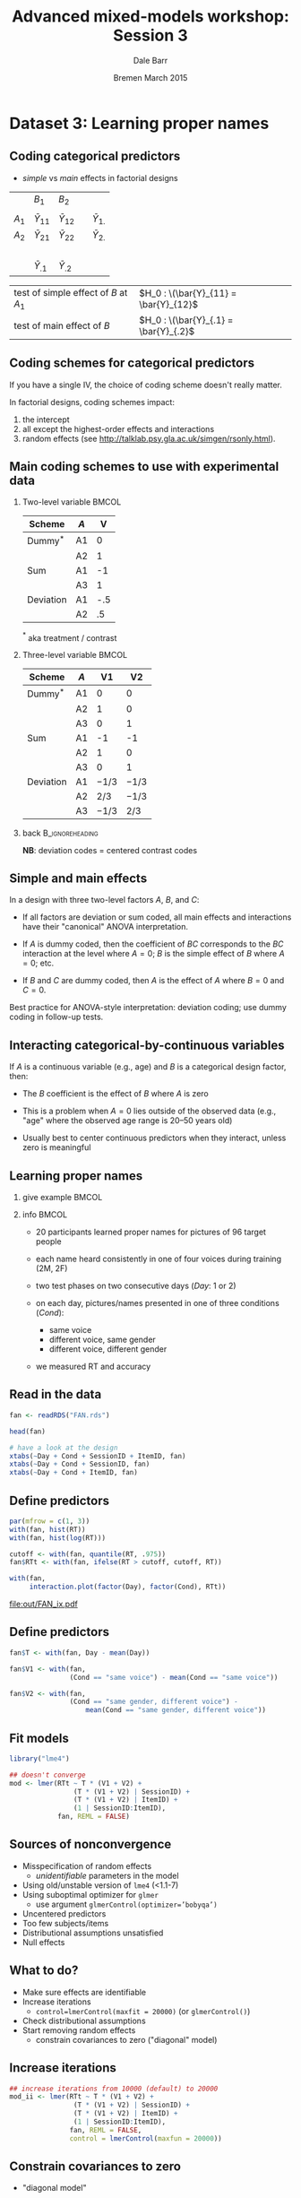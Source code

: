#+startup: beamer
#+title: Advanced mixed-models workshop: Session 3
#+author: Dale Barr
#+email: dale.barr@glasgow.ac.uk
#+date: Bremen March 2015
#+OPTIONS: toc:nil H:2 ^:nil
#+LATEX_CLASS: beamer
#+LATEX_CLASS_OPTIONS: []
#+BEAMER_THEME: Boadilla
#+LATEX_HEADER: \makeatletter \def\verbatim{\scriptsize\@verbatim \frenchspacing\@vobeyspaces \@xverbatim} \makeatother

#+BEAMER_COLOR_THEME: seahorse
#+LATEX_HEADER: \definecolor{lgray}{rgb}{0.90,0.90,0.90}
#+LATEX_HEADER: \beamertemplatenavigationsymbolsempty
#+LATEX_HEADER: \usemintedstyle{tango}
#+LATEX_HEADER: \institute{University of Glasgow}

#+COLUMNS: %40ITEM %10BEAMER_env(Env) %9BEAMER_envargs(Env Args) %4BEAMER_col(Col) %10BEAMER_extra(Extra)

#+PROPERTY: header-args:R :session *R* :exports both :results output :tangle session_03.R

* Setup 																													 :noexport:

** Formatting

#+name: setup-minted
#+begin_src emacs-lisp :exports none :results silent
(setq org-src-preserve-indentation t)
(setq org-latex-minted-options
			'(("frame" "none")
				("fontsize" "\\scriptsize")
				("linenos" "false")
				("bgcolor" "lgray")
				("tabsize" "2")
				))
#+end_src

** Prepare the data

#+BEGIN_SRC R :results silent :session *R:2* :tangle junk.R
  library("dplyr")
  library("tidyr")

  fan <- readRDS("misc/FAN.rds")

  good_sess <- fan %>%
      group_by(SessionID, Test) %>%
      summarise(N = n()) %>%
      spread(Test, N) %>% as.data.frame() %>%
      filter(!is.na(`2`)) %>%
      ungroup() %>% select(SessionID)

  fan_dat <- fan %>% inner_join(good_sess) %>%
      mutate(RT = click_ms - sync_ms) %>%
      select(SessionID, ItemID, Day = Test, Cond, RT, Accuracy) %>%
      as.data.frame() %>%
      saveRDS("FAN.rds")
#+end_src


* Dataset 3: Learning proper names
	:PROPERTIES:
	:header-args:R: :session *R* :exports both :results output verbatim :tangle session_03.R
	:END:

** Coding categorical predictors

- /simple/ vs /main/ effects in factorial designs

|         | \(B_1\)          | \(B_2\)          |   |                  |
|         |                  |                  |   |                  |
| \(A_1\) | \(\bar{Y}_{11}\) | \(\bar{Y}_{12}\) |   | \(\bar{Y}_{1.}\) |
| \(A_2\) | \(\bar{Y}_{21}\) | \(\bar{Y}_{22}\) |   | \(\bar{Y}_{2.}\) |
|         | \nbsp{}          |                  |   |                  |
|         | \(\bar{Y}_{.1}\) | \(\bar{Y}_{.2}\) |   |                  |

| test of simple effect of \(B\) at \(A_1\) | \(H_0 : \(\bar{Y}_{11} = \bar{Y}_{12}\) |
| test of main effect of \(B\)              | \(H_0 : \(\bar{Y}_{.1} = \bar{Y}_{.2}\) |

** Coding schemes for categorical predictors

If you have a single IV, the choice of coding scheme doesn't really
matter.

In factorial designs, coding schemes impact:

1. the intercept
2. all except the highest-order effects and interactions
3. random effects (see [[http://talklab.psy.gla.ac.uk/simgen/rsonly.html]]).  

** Main coding schemes to use with experimental data

*** Two-level variable																								:BMCOL:
		:PROPERTIES:
		:BEAMER_col: .4
		:END:

| Scheme    | \(A\) |   V |
|-----------+-------+-----|
| Dummy$^*$ | A1    |   0 |
|           | A2    |   1 |
|-----------+-------+-----|
| Sum       | A1    |  -1 |
|           | A3    |   1 |
|-----------+-------+-----|
| Deviation | A1    | -.5 |
|           | A2    |  .5 |
|-----------+-------+-----|

$^*$ aka treatment / contrast

*** Three-level variable																							:BMCOL:
		:PROPERTIES:
		:BEAMER_col: .55
		:END:

| Scheme    | \(A\) |       V1 |       V2 |
|-----------+-------+----------+----------|
| Dummy$^*$ | A1    |        0 |        0 |
|           | A2    |        1 |        0 |
|           | A3    |        0 |        1 |
|-----------+-------+----------+----------|
| Sum       | A1    |       -1 |       -1 |
|           | A2    |        1 |        0 |
|           | A3    |        0 |        1 |
|-----------+-------+----------+----------|
| Deviation | A1    | \(-1/3\) | \(-1/3\) |
|           | A2    |  \(2/3\) | \(-1/3\) |
|           | A3    | \(-1/3\) |  \(2/3\) |
|-----------+-------+----------+----------|

*** back																										:B_ignoreheading:
		:PROPERTIES:
		:BEAMER_env: ignoreheading
		:END:

#+LaTeX: \vspace{8pt}

*NB*: deviation codes = centered contrast codes

** Simple and main effects

In a design with three two-level factors \(A\), \(B\), and \(C\):

- If all factors are deviation or sum coded, all main effects and
  interactions have their "canonical" ANOVA interpretation.

- If \(A\) is dummy coded, then the coefficient of \(BC\) corresponds
  to the \(BC\) interaction at the level where \(A = 0\); \(B\) is the
  simple effect of \(B\) where \(A = 0\); etc.

- If \(B\) and \(C\) are dummy coded, then \(A\) is the effect of
  \(A\) where \(B = 0\) and \(C = 0\).

Best practice for ANOVA-style interpretation: deviation coding; use
dummy coding in follow-up tests.

** Interacting categorical-by-continuous variables

If \(A\) is a continuous variable (e.g., age) and \(B\) is a
categorical design factor, then:

- The \(B\) coefficient is the effect of \(B\) where \(A\) is zero

- This is a problem when \(A = 0\) lies outside of the observed data
  (e.g., "age" where the observed age range is 20--50 years old)

- Usually best to center continuous predictors when they interact,
  unless zero is meaningful


** Learning proper names

*** give example 																											:BMCOL:
		:PROPERTIES:
		:BEAMER_col: .45
		:END:

[[file:img/FAN2.png]]

*** info																															:BMCOL:
		:PROPERTIES:
		:BEAMER_col: .55
		:END:

- 20 participants learned proper names for pictures of 96 target people

- each name heard consistently in one of four voices during training
  (2M, 2F)

- two test phases on two consecutive days (/Day/: 1 or 2)

- on each day, pictures/names presented in one of three conditions (/Cond/):
	- same voice
	- different voice, same gender
	- different voice, different gender

- we measured RT and accuracy

** Read in the data

#+BEGIN_SRC R :exports code :results silent
  fan <- readRDS("FAN.rds")

  head(fan)

  # have a look at the design
  xtabs(~Day + Cond + SessionID + ItemID, fan)
  xtabs(~Day + Cond + SessionID, fan)
  xtabs(~Day + Cond + ItemID, fan)
#+END_SRC

** Define predictors

#+BEGIN_SRC R :exports both :results output graphics :file out/FAN_ix.pdf :width 12 :height 3.5
  par(mfrow = c(1, 3))
  with(fan, hist(RT))
  with(fan, hist(log(RT)))

  cutoff <- with(fan, quantile(RT, .975))
  fan$RTt <- with(fan, ifelse(RT > cutoff, cutoff, RT))

  with(fan,
       interaction.plot(factor(Day), factor(Cond), RTt))
#+END_SRC

#+RESULTS:
[[file:out/FAN_ix.pdf]]

** Define predictors

#+BEGIN_SRC R
  fan$T <- with(fan, Day - mean(Day))

  fan$V1 <- with(fan, 
                 (Cond == "same voice") - mean(Cond == "same voice"))

  fan$V2 <- with(fan,
                 (Cond == "same gender, different voice") -
                     mean(Cond == "same gender, different voice"))
#+END_SRC

** Fit models

#+begin_src R :cache yes :eval never :exports code
  library("lme4")

  ## doesn't converge
  mod <- lmer(RTt ~ T * (V1 + V2) +
                  (T * (V1 + V2) | SessionID) +
                  (T * (V1 + V2) | ItemID) +
                  (1 | SessionID:ItemID),
              fan, REML = FALSE)
#+END_SRC

** Sources of nonconvergence

- Misspecification of random effects
	- /unidentifiable/ parameters in the model
- Using old/unstable version of =lme4= (<1.1-7)
- Using suboptimal optimizer for =glmer=
	- use argument \texttt{glmerControl(optimizer='bobyqa')}
- Uncentered predictors
- Too few subjects/items
- Distributional assumptions unsatisfied
- Null effects

** What to do?

- Make sure effects are identifiable
- Increase iterations
	- \texttt{control=lmerControl(maxfit = 20000)} (or =glmerControl()=)
- Check distributional assumptions
- Start removing random effects
	- constrain covariances to zero ("diagonal" model)

** Increase iterations
#+BEGIN_SRC R :eval never :cache yes :exports code
  ## increase iterations from 10000 (default) to 20000
  mod_ii <- lmer(RTt ~ T * (V1 + V2) +
                  (T * (V1 + V2) | SessionID) +
                  (T * (V1 + V2) | ItemID) +
                  (1 | SessionID:ItemID),
                 fan, REML = FALSE,
                 control = lmerControl(maxfun = 20000))
#+END_SRC

** Constrain covariances to zero

- "diagonal model"

#+BEGIN_SRC R :eval never :exports code :eval never
  ## fit a "diagonal" model
  ## (constraint covariances to zero)
  mod_diag <- lmer(RTt ~ T * (V1 + V2) +
                       (T * (V1 + V2) || SessionID) +
                       (T * (V1 + V2) || ItemID) +
                       (1 | SessionID:ItemID),
              fan, REML = FALSE)
#+END_SRC

** View results

#+BEGIN_SRC R :exports results :eval never
  summary(mod_diag)
#+END_SRC

#+RESULTS:
#+begin_example
Linear mixed model fit by maximum likelihood  ['lmerMod']
Formula: RTt ~ T * (V1 + V2) + ((1 | SessionID) + (0 + T | SessionID) +  
    (0 + V1 | SessionID) + (0 + V2 | SessionID) + (0 + T:V1 |  
    SessionID) + (0 + T:V2 | SessionID)) + ((1 | ItemID) + (0 +  
    T | ItemID) + (0 + V1 | ItemID) + (0 + V2 | ItemID) + (0 +  
    T:V1 | ItemID) + (0 + T:V2 | ItemID)) + (1 | SessionID:ItemID)
   Data: fan

     AIC      BIC   logLik deviance df.resid 
187510.1 187657.1 -93735.0 187470.1    11500 

Scaled residuals: 
    Min      1Q  Median      3Q     Max 
-2.8900 -0.6175 -0.1114  0.4791  4.4215 

Random effects:
 Groups           Name        Variance Std.Dev.
 SessionID.ItemID (Intercept) 110838   332.92  
 ItemID           T:V2             0     0.00  
 ItemID.1         T:V1             0     0.00  
 ItemID.2         V2           13313   115.38  
 ItemID.3         V1           21559   146.83  
 ItemID.4         T                0     0.00  
 ItemID.5         (Intercept)  47686   218.37  
 SessionID        T:V2             0     0.00  
 SessionID.1      T:V1          2430    49.29  
 SessionID.2      V2               0     0.00  
 SessionID.3      V1               0     0.00  
 SessionID.4      T            50682   225.13  
 SessionID.5      (Intercept) 332480   576.61  
 Residual                     580290   761.77  
Number of obs: 11520, groups:  
SessionID:ItemID, 1920; ItemID, 96; SessionID, 20

Fixed effects:
            Estimate Std. Error t value
(Intercept)  2439.20     131.26  18.583
T            -249.28      52.30  -4.766
V1            -14.25      22.95  -0.621
V2             12.60      21.00   0.600
T:V1           62.94      36.47   1.725
T:V2           28.77      34.77   0.827

Correlation of Fixed Effects:
     (Intr) T     V1    V2    T:V1 
T    0.000                         
V1   0.000  0.000                  
V2   0.000  0.000 0.314            
T:V1 0.000  0.000 0.000 0.000      
T:V2 0.000  0.000 0.000 0.000 0.477
#+end_example

** Clean up the model

#+BEGIN_SRC R :eval never :exports code
  mod_diag2 <- lmer(RTt ~ T * (V1 + V2) +
                        (1 | SessionID) +
                        (0 + T | SessionID) +
                        (0 + T:V1 | SessionID) +
                        (1 | ItemID) +
                        (0 + V1 | ItemID) +
                        (0 + V2 | ItemID) +
                        (1 | SessionID:ItemID),
              fan, REML = FALSE)
#+END_SRC

** Likelihood ratio tests

#+BEGIN_SRC R :exports code :eval never
  ## test 2x3 interaction
  mod_diag2_no_ix <- update(mod_diag2, . ~ . - T:V1 - T:V2)

  ## test main effect of voice
  mod_diag2_no_voice <- update(mod_diag2, . ~ . - V1 - V2)

  ## test main effect of day
  mod_diag2_no_day <- update(mod_diag2, . ~ . -T)

  anova(mod_diag2, mod_diag2_no_ix)
  anova(mod_diag2, mod_diag2_no_voice)
  anova(mod_diag2, mod_diag2_no_day)
#+END_SRC

#+begin_example
                Df    AIC    BIC logLik deviance  Chisq Chi Df Pr(>Chisq)
mod_diag2_no_ix 12 187497 187585 -93736   187473                         
mod_diag2       14 187498 187601 -93735   187470 2.8551      2     0.2399

                   Df    AIC    BIC logLik deviance  Chisq Chi Df Pr(>Chisq)
mod_diag2_no_voice 12 187495 187583 -93736   187471                         
mod_diag2          14 187498 187601 -93735   187470 1.0804      2     0.5826

                 Df    AIC    BIC logLik deviance  Chisq Chi Df Pr(>Chisq)    
mod_diag2_no_day 13 187511 187607 -93743   187485                             
mod_diag2        14 187498 187601 -93735   187470 15.176      1  9.792e-05 ***
#+end_example
